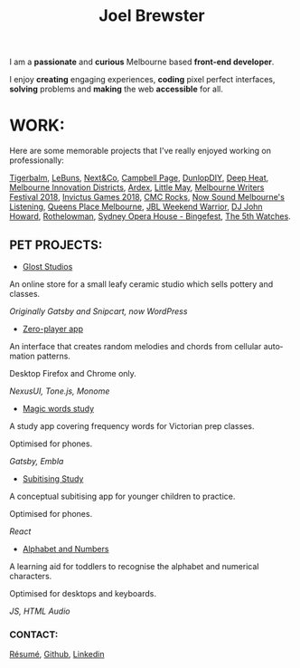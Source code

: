 #+TITLE: Joel Brewster
#+DESCRIPTION: Joel Brewster is a Melbourne based front end developer that enjoys creating engaging experiences, coding pixel perfect interfaces and making the web accessible for all.
#+LANGUAGE: en
#+STARTUP: inlineimages
#+LANGUAGE: en
#+OPTIONS: toc:nil date:nil num:nil author:nil html-postamble:nil html-style:nil
#+OPTIONS: num:nil p:nil pri:nil stat:nil tags:nil tasks:nil tex:nil timestamp:nil toc:nil

#+HTML_HEAD: <link rel="stylesheet" type="text/css" href="styles/index.min.css" />
#+HTML_HEAD_EXTRA: <script type="text/javascript" defer src="scripts/app.min.js" ></script>

I am a *passionate* and *curious* Melbourne based *front-end developer*.

I enjoy *creating* engaging experiences, *coding* pixel perfect interfaces, *solving* problems and *making* the web *accessible* for all.

* WORK:
Here are some memorable projects that I've really enjoyed working on professionally:

[[https://tigerbalm.com.au/][Tigerbalm]],
[[https://lebuns.com.au/][LeBuns]],
[[https://nextandco.com.au][Next&Co]],
[[https://www.campbellpage.com.au][Campbell Page]],
[[https://www.dunlopdiy.com][DunlopDIY]],
[[https://www.deepheat.com.au/][Deep Heat]],
[[https://www.mid.org.au][Melbourne Innovation Districts]],
[[https://www.ardex.com][Ardex]],
[[https://littlemaymusic.com/][Little May]],
[[https://mwf.com.au/][Melbourne Writers Festival 2018]],
[[https://www.invictusgames2018.com/][Invictus Games 2018]],
[[https://cmcrocks.com/][CMC Rocks]],
[[https://nowsound.online/][Now Sound Melbourne's Listening]],
[[https://queensplacemelbourne.com.au][Queens Place Melbourne]],
[[https://www.jblwwc.com.au/][JBL Weekend Warrior]],
[[https://www.djjohnhoward.com/][DJ John Howard]],
[[https://rothelowman.com.au/][Rothelowman]],
[[http://bingefest.sydneyoperahouse.com/][Sydney Opera House - Bingefest]],
[[https://www.the5th.co/][The 5th Watches]].


** PET PROJECTS:

- [[https://www.gloststudios.com][Glost Studios]]

An online store for a small leafy ceramic studio which sells pottery and classes.

/Originally Gatsby and Snipcart, now WordPress/


- [[https://zero-player.netlify.app][Zero-player app]]

An interface that creates random melodies and chords from cellular automation patterns.

Desktop Firefox and Chrome only.

/NexusUI, Tone.js, Monome/
- [[https://magic-words-study.netlify.app][Magic words study]]

A study app covering frequency words for Victorian prep classes.

Optimised for phones.

/Gatsby, Embla/
- [[https://subitising-study.netlify.app][Subitising Study]]

A conceptual subitising app for younger children to practice.

Optimised for phones.

/React/
- [[https://alphabet-and-numbers.netlify.app][Alphabet and Numbers]]

A learning aid for toddlers to recognise the alphabet and numerical characters.

Optimised for desktops and keyboards.

/JS, HTML Audio/

*** CONTACT:
[[https://www.joelbrewster.com/joelbrewster_resume.pdf][Résumé]], [[https://www.github.com/joelbrewster][Github]], [[https://www.linkedin.com/in/joelbrewster][Linkedin]]
